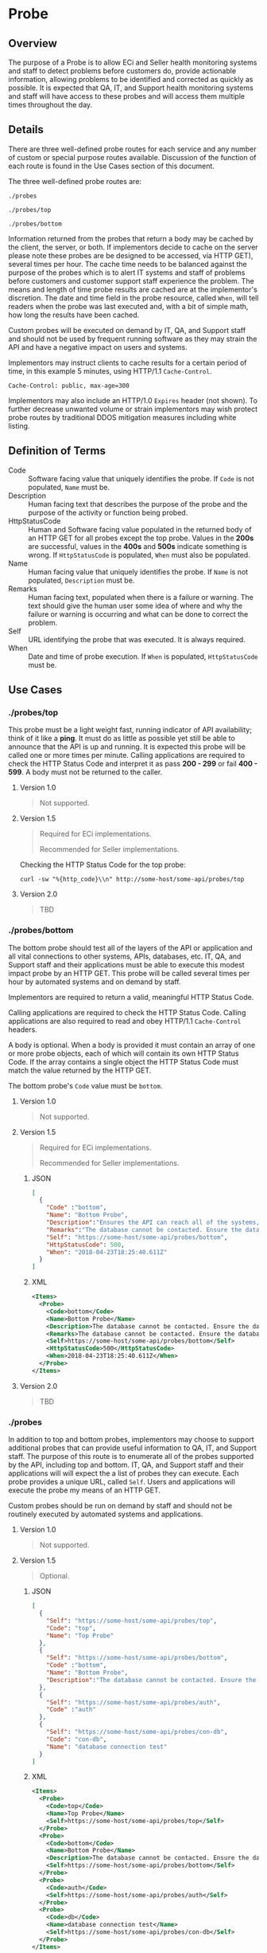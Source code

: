 # -*- mode: org -*-

#+EXPORT_FILE_NAME: ./README.md
#+OPTIONS: toc:nil
#+PROPERTY: mkdirp yes
#+STARTUP: content

* Probe

** Overview

The purpose of a Probe is to allow ECi and Seller health monitoring systems and staff to detect
problems before customers do, provide actionable information, allowing problems to be identified
and corrected as quickly as possible. It is expected that QA, IT, and Support health monitoring
systems and staff will have access to these probes and will access them multiple times throughout
the day.

** Details

There are three well-defined probe routes for each service and any number of custom or special
purpose routes available. Discussion of the function of each route is found in the Use Cases
section of this document.

The three well-defined probe routes are:

~./probes~

~./probes/top~

~./probes/bottom~

Information returned from the probes that return a body may be cached by the client, the server, or
both. If implementors decide to cache on the server please note these probes are be designed to be
accessed, via HTTP GET), several times per hour. The cache time needs to be balanced against the
purpose of the probes which is to alert IT systems and staff of problems before customers and
customer support staff experience the problem. The means and length of time probe results are cached
are at the implementor's discretion. The date and time field in the probe resource, called ~When~,
will tell readers when the probe was last executed and, with a bit of simple math, how long the
results have been cached.

Custom probes will be executed on demand by IT, QA, and Support staff and should not be used by
frequent running software as they may strain the API and have a negative impact on users and
systems.

Implementors may instruct clients to cache results for a certain period of time, in this example 5
minutes, using HTTP/1.1 ~Cache-Control~.

#+BEGIN_EXAMPLE
Cache-Control: public, max-age=300
#+END_EXAMPLE

Implementors may also include an HTTP/1.0 ~Expires~ header (not shown). To further decrease unwanted
volume or strain implementors may wish protect probe routes by traditional DDOS mitigation measures
including white listing.

** Definition of Terms

- Code :: Software facing value that uniquely identifies the probe. If ~Code~ is not populated, ~Name~ must be.
- Description :: Human facing text that describes the purpose of the probe and the purpose of the activity or function being probed.
- HttpStatusCode :: Human and Software facing value populated in the returned body of an HTTP GET for all probes except the top probe. Values in the *200s* are successful, values in the *400s* and *500s* indicate something is wrong. If ~HttpStatusCode~ is populated, ~When~ must also be populated.
- Name :: Human facing value that uniquely identifies the probe. If ~Name~ is not populated, ~Description~ must be.
- Remarks :: Human facing text, populated when there is a failure or warning. The text should give the human user some idea of where and why the failure or warning is occurring and what can be done to correct the problem.
- Self :: URL identifying the probe that was executed. It is always required.
- When :: Date and time of probe execution. If ~When~ is populated, ~HttpStatusCode~ must be.

** Use Cases

*** ./probes/top

This probe must be a light weight fast, running indicator of API availability; think of it like
a *ping*. It must do as little as possible yet still be able to announce that the API is up and
running. It is expected this probe will be called one or more times per minute. Calling applications
are required to check the HTTP Status Code and interpret it as pass *200 - 299* or fail *400 - 599*.
A body must not be returned to the caller.

**** Version 1.0

#+BEGIN_QUOTE
Not supported.
#+END_QUOTE

**** Version 1.5

#+BEGIN_QUOTE
Required for ECi implementations.

Recommended for Seller implementations.
#+END_QUOTE

Checking the HTTP Status Code for the top probe:

#+BEGIN_SRC shell :exports both
curl -sw "%{http_code}\\n" http://some-host/some-api/probes/top
#+END_SRC

**** Version 2.0

#+BEGIN_QUOTE
TBD
#+END_QUOTE

*** ./probes/bottom

The bottom probe should test all of the layers of the API or application and all vital connections
to other systems, APIs, databases, etc. IT, QA, and Support staff and their applications must be
able to execute this modest impact probe by an HTTP GET. This probe will be called several times per
hour by automated systems and on demand by staff.

Implementors are required to return a valid, meaningful HTTP Status Code.

Calling applications are required to check the HTTP Status Code. Calling applications are also
required to read and obey HTTP/1.1 ~Cache-Control~ headers.

A body is optional. When a body is provided it must contain an array of one or more probe objects,
each of which will contain its own HTTP Status Code. If the array contains a single object the HTTP
Status Code must match the value returned by the HTTP GET.

The bottom probe's ~Code~ value must be ~bottom~.

**** Version 1.0

#+BEGIN_QUOTE
Not supported.
#+END_QUOTE

**** Version 1.5

#+BEGIN_QUOTE
Required for ECi implementations.

Recommended for Seller implementations.
#+END_QUOTE

***** JSON

#+BEGIN_SRC json :tangle ../rsrc-schema/tst/vnd.eci.stg.probe.1.5.0-probe-bottom.json
  [
    {
      "Code" :"bottom",
      "Name": "Bottom Probe",
      "Description":"Ensures the API can reach all of the systems, databases, files, and other resources required to operate normally.",
      "Remarks":"The database cannot be contacted. Ensure the database is running and network reachable.",
      "Self": "https://some-host/some-api/probes/bottom",
      "HttpStatusCode": 500,
      "When": "2018-04-23T18:25:40.611Z"
    }
  ]
#+END_SRC

***** XML

#+begin_src xml :tangle ../rsrc-schema/tst/vnd.eci.stg.probe.1.5.0-probe-bottom.xml
  <Items>
    <Probe>
      <Code>bottom</Code>
      <Name>Bottom Probe</Name>
      <Description>The database cannot be contacted. Ensure the database is running and network reachable.</Description>
      <Remarks>The database cannot be contacted. Ensure the database is running and network reachable.</Remarks>
      <Self>https://some-host/some-api/probes/bottom</Self>
      <HttpStatusCode>500</HttpStatusCode>
      <When>2018-04-23T18:25:40.611Z</When>
    </Probe>
  </Items>
#+END_SRC

**** Version 2.0

#+BEGIN_QUOTE
TBD
#+END_QUOTE

*** ./probes

In addition to top and bottom probes, implementors may choose to support additional probes that can
provide useful information to QA, IT, and Support staff. The purpose of this route is to enumerate
all of the probes supported by the API, including top and bottom. IT, QA, and Support staff and
their applications will will expect the a list of probes they can execute. Each probe provides a
unique URL, called ~Self~. Users and applications will execute the probe my means of an HTTP GET.

Custom probes should be run on demand by staff and should not be routinely executed by automated
systems and applications.

**** Version 1.0

#+BEGIN_QUOTE
Not supported.
#+END_QUOTE

**** Version 1.5

#+BEGIN_QUOTE
Optional.
#+END_QUOTE

***** JSON

#+BEGIN_SRC json :tangle ../rsrc-schema/tst/vnd.eci.stg.probe.1.5.0-probes.json
  [
    {
      "Self": "https://some-host/some-api/probes/top",
      "Code": "top",
      "Name": "Top Probe"
    },
    {
      "Self": "https://some-host/some-api/probes/bottom",
      "Code" :"bottom",
      "Name": "Bottom Probe",
      "Description":"The database cannot be contacted. Ensure the database is running and network reachable."
    },
    {
      "Self": "https://some-host/some-api/probes/auth",
      "Code" :"auth"
    },
    {
      "Self": "https://some-host/some-api/probes/con-db",
      "Code": "con-db",
      "Name": "database connection test"
    }
  ]
#+END_SRC

***** XML

#+BEGIN_SRC xml :tangle ../rsrc-schema/tst/vnd.eci.stg.probe.1.5.0-probes.xml
  <Items>
    <Probe>
      <Code>top</Code>
      <Name>Top Probe</Name>
      <Self>https://some-host/some-api/probes/top</Self>
    </Probe>
    <Probe>
      <Code>bottom</Code>
      <Name>Bottom Probe</Name>
      <Description>The database cannot be contacted. Ensure the database is running and network reachable.</Description>
      <Self>https://some-host/some-api/probes/bottom</Self>
    </Probe>
    <Probe>
      <Code>auth</Code>
      <Self>https://some-host/some-api/probes/auth</Self>
    </Probe>
    <Probe>
      <Code>db</Code>
      <Name>database connection test</Name>
      <Self>https://some-host/some-api/probes/con-db</Self>
    </Probe>
  </Items>
#+END_SRC

**** Version 2.0

#+BEGIN_QUOTE
TBD
#+END_QUOTE

** Resource Schema

*** Version 1.0

#+BEGIN_QUOTE
Not supported.
#+END_QUOTE

*** Version 1.5

**** JSON

#+BEGIN_SRC json :tangle ../rsrc-schema/src/vnd.eci.stg.probe.1.5.0.json
    {
      "id": "./vnd.eci.stg.probe.1.5.0.json",
      "$schema": "http://json-schema.org/draft-08/schema#",
      "title": "Probe",
      "description": "Defines the location and description of a probe. Upon execution ( HTTP GET ) defines the state of the probe.",
      "type": "array",
      "items": {
        "type": "object",
        "additionalProperties": false,
        "required": ["Self"],
        "anyOf": [{"required": ["Code"]},
                  {"required": ["Name"]}],
        "dependencies": {
          "httpStatusCode": { "required": [ "When" ]},
          "when": { "required": [ "HttpStatusCode" ]}
        },

        "properties" : {
          "Code": {
            "description": "software facing value that uniquely identifies the probe",
            "type": "string",
            "minLength": 1,
            "maxLength": 32
          },

          "Name": {
            "description": "human readable string describing the probe's purpose",
            "type": "string",
            "minLength": 1,
            "maxLength": 32
          },

          "Description": {
            "description": "details from the probe that may help users understand the health of an endpoint",
            "type": "string",
            "minLength": 1,
            "maxLength" : 128
          },

          "Remarks": {
            "description": "details of the error that may help users solve the problem",
            "type": "string",
            "minLength": 1,
            "maxLength" : 256
          },

          "Self": {
            "description": "system function identifying a unique system owned resource as a URL",
            "type": "string",
            "minLength": 1,
            "maxLength": 1024
          },

          "HttpStatusCode": {
            "description": "usually used bottom probe but may also be returned by api or application specific probes",
            "type": "integer",
            "default": 200,
            "minimum": 100,
            "maximum": 599
          },

          "When": {
            "description": "origination date and time of probe execution",
            "type" : "string",
            "format": "date-time"
          }
        }
      }
    }
#+END_SRC

**** XML

#+BEGIN_SRC xml :tangle ../rsrc-schema/src/vnd.eci.stg.probe.1.5.0.xsd
  <?xml version='1.0' encoding='utf-8'?>

  <xs:schema xmlns:xs='http://www.w3.org/2001/XMLSchema'
             elementFormDefault='qualified'
             xml:lang='en'>

    <xs:element name='Items'>
      <xs:complexType>
        <xs:sequence minOccurs='1' maxOccurs='500'>
          <xs:element name='Probe' type='ProbeType'/>
        </xs:sequence>
      </xs:complexType>
    </xs:element>

    <xs:complexType name='ProbeType'>
      <xs:sequence>
        <xs:annotation>
          <xs:documentation>
            TODO
          </xs:documentation>
        </xs:annotation>
        <xs:element name='Code'           type='xs:string'   minOccurs='0' maxOccurs='1' />
        <xs:element name='Name'           type='xs:string'   minOccurs='0' maxOccurs='1' />
        <xs:element name='Description'    type='xs:string'   minOccurs='0' maxOccurs='1' />
        <xs:element name='Remarks'        type='xs:string'   minOccurs='0' maxOccurs='1' />
        <xs:element name='Self'           type='xs:string'   minOccurs='0' maxOccurs='1' />
        <xs:element name='HttpStatusCode' type='xs:integer'  minOccurs='0' maxOccurs='1' />
        <xs:element name='When'           type='xs:dateTime' minOccurs='0' maxOccurs='1' />
      </xs:sequence>
    </xs:complexType>
  </xs:schema>

#+END_SRC
*** Version 2.0

#+BEGIN_QUOTE
TBD
#+END_QUOTE

** Test Results

#+BEGIN_SRC shell :exports both :results verbatim
  ../test-json.sh 2>&1
  ../test-xml.sh 2>&1
  xmllint --noout --schema ../rsrc-schema/src/vnd.eci.stg.probe.1.5.0.xsd ../rsrc-schema/tst/vnd.eci.stg.probe.1.5.0*.xml
#+END_SRC

*** © 2018 ECi Software Solutions, Inc. All rights reserved.
